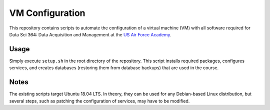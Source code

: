 ================
VM Configuration
================

This repository contains scripts to automate the configuration of a virtual
machine (VM) with all software required for Data Sci 364: Data Acquisition and
Management at the `US Air Force Academy`_.

.. _US Air Force Academy: https://www.usafa.edu/

Usage
=====

Simply execute ``setup.sh`` in the root directory of the repository. This
script installs required packages, configures services, and creates databases
(restoring them from database backups) that are used in the course.

Notes
=====

The existing scripts target Ubuntu 18.04 LTS. In theory, they can be used for
any Debian-based Linux distribution, but several steps, such as patching the
configuration of services, may have to be modified.
